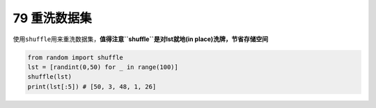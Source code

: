 79 重洗数据集
-------------

使用\ ``shuffle``\ 用来重洗数据集，\ **值得注意\ ``shuffle``\ 是对lst就地(in
place)洗牌，节省存储空间**

.. code:: python

   from random import shuffle
   lst = [randint(0,50) for _ in range(100)]
   shuffle(lst)
   print(lst[:5]) # [50, 3, 48, 1, 26]

.. _header-n1660:
